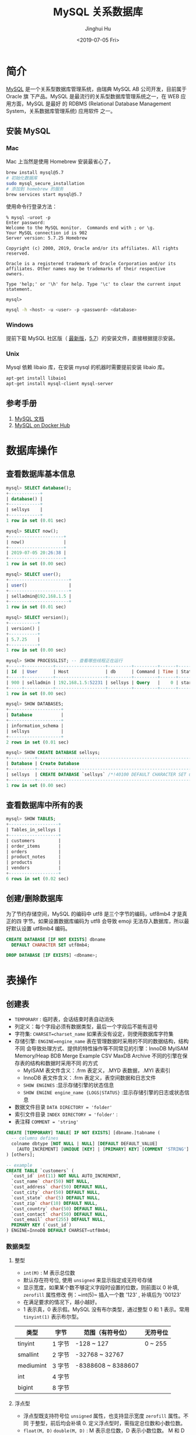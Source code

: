 #+TITLE: MySQL 关系数据库
#+AUTHOR: Jinghui Hu
#+EMAIL: hujinghui@buaa.edu.cn
#+DATE: <2019-07-05 Fri>
#+TAGS: mysql database


* 简介
  [[http://www.mysql.com][MySQL]] 是一个关系型数据库管理系统，由瑞典 MySQL AB 公司开发，目前属于 Oracle 旗
  下产品。MySQL 是最流行的关系型数据库管理系统之一，在 WEB 应用方面，MySQL 是最好
  的 RDBMS (Relational Database Management System，关系数据库管理系统) 应用软件
  之一。

** 安装 MySQL
*** Mac
    Mac 上当然是使用 Homebrew 安装最省心了，
    #+BEGIN_SRC sh
      brew install mysql@5.7
      # 初始化数据库
      sudo mysql_secure_installation
      # 添加到 homebrew 的服务
      brew services start mysql@5.7
    #+END_SRC

    使用命令行登录方法：
    #+BEGIN_SRC text
      % mysql -uroot -p
      Enter password:
      Welcome to the MySQL monitor.  Commands end with ; or \g.
      Your MySQL connection id is 902
      Server version: 5.7.25 Homebrew

      Copyright (c) 2000, 2019, Oracle and/or its affiliates. All rights reserved.

      Oracle is a registered trademark of Oracle Corporation and/or its
      affiliates. Other names may be trademarks of their respective
      owners.

      Type 'help;' or '\h' for help. Type '\c' to clear the current input statement.

      mysql>
    #+END_SRC
    #+BEGIN_SRC sh
      mysql -h <host> -u <user> -p <password> <database>
    #+END_SRC

*** Windows
    提前下载 MySQL 社区版（ [[https://dev.mysql.com/downloads/mysql/][最新版]]，[[https://dev.mysql.com/downloads/mysql/5.7.html#downloads][5.7]]）的安装文件，直接根据提示安装。
*** Unix
    Mysql 依赖 libaio 库，在安装 mysql 的机器时需要提前安装 libaio 库。
    #+BEGIN_SRC sh
      apt-get install libaio1
      apt-get install mysql-client mysql-server
    #+END_SRC

** 参考手册
   1. [[https://dev.mysql.com/doc/][MySQL 文档]]
   2. [[https://hub.docker.com/_/mysql][MySQL on Docker Hub]]

* 数据库操作
** 查看数据库基本信息
   #+BEGIN_SRC sql
     mysql> SELECT database();
     +------------+
     | database() |
     +------------+
     | sellsys    |
     +------------+
     1 row in set (0.01 sec)

     mysql> SELECT now();
     +---------------------+
     | now()               |
     +---------------------+
     | 2019-07-05 20:26:38 |
     +---------------------+
     1 row in set (0.00 sec)

     mysql> SELECT user();
     +-----------------------+
     | user()                |
     +-----------------------+
     | selladmin@192.168.1.5 |
     +-----------------------+
     1 row in set (0.01 sec)

     mysql> SELECT version();
     +-----------+
     | version() |
     +-----------+
     | 5.7.25    |
     +-----------+
     1 row in set (0.00 sec)

     mysql> SHOW PROCESSLIST; -- 查看哪些线程正在运行
     +-----+-----------+-------------------+---------+---------+------+----------+------------------+
     | Id  | User      | Host              | db      | Command | Time | State    | Info             |
     +-----+-----------+-------------------+---------+---------+------+----------+------------------+
     | 900 | selladmin | 192.168.1.5:52231 | sellsys | Query   |    0 | starting | SHOW PROCESSLIST |
     +-----+-----------+-------------------+---------+---------+------+----------+------------------+
     1 row in set (0.00 sec)

     mysql> SHOW DATABASES;
     +--------------------+
     | Database           |
     +--------------------+
     | information_schema |
     | sellsys            |
     +--------------------+
     2 rows in set (0.01 sec)

     mysql> SHOW CREATE DATABASE sellsys;
     +----------+---------------------------------------------------------------------+
     | Database | Create Database                                                     |
     +----------+---------------------------------------------------------------------+
     | sellsys  | CREATE DATABASE `sellsys` /*!40100 DEFAULT CHARACTER SET utf8mb4 */ |
     +----------+---------------------------------------------------------------------+
     1 row in set (0.00 sec)
   #+END_SRC

** 查看数据库中所有的表
   #+BEGIN_SRC sql
     mysql> SHOW TABLES;
     +-------------------+
     | Tables_in_sellsys |
     +-------------------+
     | customers         |
     | order_items       |
     | orders            |
     | product_notes     |
     | products          |
     | vendors           |
     +-------------------+
     6 rows in set (0.02 sec)
   #+END_SRC
** 创建/删除数据库
   为了节约存储空间，MySQL 的编码中 utf8 是三个字节的编码，utf8mb4 才是真正的四
   字节。如果设置数据库编码为 utf8 会导致 emoji 无法存入数据库，所以最好默认设置
   utf8mb4 编码。
   #+BEGIN_SRC sql
     CREATE DATABASE [IF NOT EXISTS] dbname
       DEFAULT CHARACTER SET utf8mb4;

     DROP DATABASE [IF EXISTS] <dbname>;
   #+END_SRC

* 表操作
** 创建表
   - ~TEMPORARY~ : 临时表，会话结束时表自动消失
   - 列定义：每个字段必须有数据类型，最后一个字段后不能有逗号
   - 字符集: ~CHARSET=charset_name~ 如果表没有设定，则使用数据库字符集
   - 存储引擎: ~ENGINE=engine_name~ 表在管理数据时采用的不同的数据结构，结构不同
     会导致处理方式、提供的特性操作等不同常见的引擎：InnoDB MyISAM Memory/Heap
     BDB Merge Example CSV MaxDB Archive 不同的引擎在保存表的结构和数据时采用不同
     的方式
     + MyISAM 表文件含义：.frm 表定义，.MYD 表数据，.MYI 表索引
     + InnoDB 表文件含义：.frm 表定义，表空间数据和日志文件
     + ~SHOW ENGINES~ :显示存储引擎的状态信息
     + ~SHOW ENGINE engine_name {LOGS|STATUS}~ :显示存储引擎的日志或状态信息
   - 数据文件目录 ~DATA DIRECTORY = 'folder'~
   - 索引文件目录 ~INDEX DIRECTORY = 'folder'~ :
   - 表注释 ~COMMENT = 'string'~
   #+BEGIN_SRC sql
     CREATE [TEMPORARY] TABLE[ IF NOT EXISTS] [dbname.]tabname (
       -- columns defines
       colname dbtype [NOT NULL | NULL] [DEFAULT DEFAULT_VALUE]
         [AUTO_INCREMENT] [UNIQUE [KEY] | [PRIMARY] KEY] [COMMENT 'STRING']
     ) [others];

     -- example
     CREATE TABLE `customers` (
       `cust_id` int(11) NOT NULL AUTO_INCREMENT,
       `cust_name` char(50) NOT NULL,
       `cust_address` char(50) DEFAULT NULL,
       `cust_city` char(50) DEFAULT NULL,
       `cust_state` char(5) DEFAULT NULL,
       `cust_zip` char(10) DEFAULT NULL,
       `cust_country` char(50) DEFAULT NULL,
       `cust_contact` char(50) DEFAULT NULL,
       `cust_email` char(255) DEFAULT NULL,
       PRIMARY KEY (`cust_id`)
     ) ENGINE=InnoDB DEFAULT CHARSET=utf8mb4;
   #+END_SRC
*** 数据类型
**** 整型
     - ~int(M)~ : M 表示总位数
     - 默认存在符号位, 使用 ~unsigned~ 来显示指定成无符号存储
     - 显示宽度，如果某个数不够定义字段时设置的位数，则前面以 0 补填, ~zerofill~
       属性修改 例：~int(5)~ 插入一个数 '123' , 补填后为 '00123'
     - 在满足要求的情况下，越小越好。
     - 1 表示真，0 表示假。MySQL 没有布尔类型，通过整型 0 和 1 表示。常用
       ~tinyint(1)~ 表示布尔型。

     | 类型      | 字节   | 范围（有符号位）   | 无符号位 |
     |-----------+--------+--------------------+----------|
     | tinyint   | 1 字节 | -128 ~ 127         | 0 ~ 255  |
     | smallint  | 2 字节 | -32768 ~ 32767     |          |
     | mediumint | 3 字节 | -8388608 ~ 8388607 |          |
     | int       | 4 字节 |                    |          |
     | bigint    | 8 字节 |                    |          |

**** 浮点型
     - 浮点型既支持符号位 ~unsigned~ 属性，也支持显示宽度 ~zerofill~ 属性。不同
       于整型，前后均会补填 0. 定义浮点型时，需指定总位数和小数位数。
     - ~float(M, D)~ ~double(M, D)~ : M 表示总位数，D 表示小数位数。 M 和 D 的大
       小 会决定浮点数的范围。不同于整型的固定范围。M 既表示总位数（不包括小数点
       和正 负号），也表示显示宽度（所有显示符号均包括）。支持科学计数法表示。浮
       点数表 示近似值。

     | 类型   | 字节   | 范围 |
     |--------+--------+------|
     | float  | 4 字节 |      |
     | double | 8 字节 |      |

**** 定点型
     - decimal 可变长度。 ~decimal(M, D)~ M 也表示总位数，D表示小数位数。保存一
       个精确的数值，不会发生数据的改变，不同于浮点数的四舍五入。将浮点数转换为
       字符串来保存，每 9 位数字保存为 4 个字节。

**** 字符串
     - char 定长字符串，速度快，但浪费空间
     - varchar 变长字符串，速度慢，但节省空间 M 表示能存储的最大长度，此长度是字
       符数，非字节数。 不同的编码，所占用的空间不同。char 最多 255 个字符，与编
       码无关。varchar 最多 65535 字符，与编码有关。 一条有效记录最大不能超过
       65535 个字节。utf8 最大 为 21844 个字符，gbk 最大为 32766 个字符，latin1
       最大为 65532 个字符 varchar 是变长的，需要利用存储空间保存 varchar 的长度，
       如果数据小于 255 个 字节，则采用一个字节来保存长度，反之需要两个字节来保
       存。varchar 的最大有效 长度由最大行大小和使用的字符集确定。最大有效长度是
       65532 字节，因为在 varchar 存字符串时，第一个字节是空的，不存在任何数据，
       然后还需两个字节来存 放字符串的长度，所以有效长度是 64432-1-2=65532 字节。
       例：若一个表定义为
       ~CREATE TABLE tb(c1 int, c2 char(30), c3 varchar(N)) charset=utf8;~
       问 N 的最 大值是多少？ 答：(65535-1-2-4-30*3)/3
     - blob 二进制字符串（字节字符串）tinyblob, blob, mediumblob, longblob
     - text 非二进制字符串（字符字符串）tinytext, text, mediumtext, longtext
       text 在定义时，不需要定义长度，也不会计算总长度。text 类型在定义时，不可
       给 default 值
     - binary, varbinary 类似于 char 和 varchar，用于保存二进制字符串，也就是保
       存字节字符串而非字符字符串。char, varchar, text 对应 binary, varbinary,
       blob.

**** 日期/时间型
     时间或日期类型数据库中直接存储时间戳格式。

     | 类型      | 字节   | 描述       | 范围                                       |
     |-----------+--------+------------+--------------------------------------------|
     | datetime  | 8 字节 | 日期及时间 | 1000-01-01 00:00:00 到 9999-12-31 23:59:59 |
     | date      | 3 字节 | 日期       | 1000-01-01 到 9999-12-31                   |
     | timestamp | 4 字节 | 时间戳     | 19700101000000 到 2038-01-19 03:14:07      |
     | time      | 3 字节 | 时间       | -838:59:59 到 838:59:59                    |
     | year      | 1 字节 | 年份       | 1901 - 2155                                |

     设置时间格式可以使用下面举例：
     - datetime 'YYYY-MM-DD hh:mm:ss'
     - timestamp 'YY-MM-DD hh:mm:ss' 'YYYYMMDDhhmmss' 'YYMMDDhhmmss'
       YYYYMMDDhhmmss YYMMDDhhmmss
     - date 'YYYY-MM-DD' 'YY-MM-DD' 'YYYYMMDD' 'YYMMDD' 'YYYYMMDD' 'YYMMDD'
     - time 'hh:mm:ss' 'hhmmss' hhmmss
     - year 'YYYY' 'YY' YYYY YY

**** 枚举和集合
     - 枚举 enum(val1, val2, val3...)  在已知的值中进行单选。最大数量为 65535.
       枚举值在保存时，以 2 个字节的整型(smallint)保存。每个枚举值，按保存的位置
       顺序，从 1 开始逐一递增。表现为字符串类型，存储却是整型。 NULL 值的索引是
       NULL。  空字符串错误值的索引值是 0。
     - 集合 set(val1, val2, val3...)
       ~CREATE TABLE tab (gender SET('男', '女', '无'));~
       ~INSERT INTO tab VALUES ('男, 女');~
       最多可以有 64 个不同的成员。以 bigint 存储，共 8 个字节。采取位运算的形式。当
       创建表时，SET 成员值的尾部空格将自动被删除。

     一般在数据库中不用， *使用整数代替* ，具体类型使用程序处理。

*** 列约束
**** 主键
    - 能唯一标识记录的字段，可以作为主键。
    - 一个表只能有一个主键。
    - 主键具有唯一性。
    - 声明字段时，用 PRIMARY KEY 标识。也可以在字段列表之后声明
      ~CREATE TABLE USER (id INT, name varchar(10), PRIMARY KEY (id));~
    - 主键字段的值不能为 NULL。
    - 主键可以由多个字段共同组成。此时需要在字段列表后声明的方法。
      ~CREATE TABLE USER (id INT, name varchar(10), age INT, PRIMARY KEY (name, age));~
**** 唯一性约束
     - UNIQUE 唯一索引（唯一约束）使得某字段的值也不能重复。

**** NULL 约束
     NULL 默认允许为空。NOT NULL, 不允许为空。
     #+BEGIN_SRC sql
       INSERT INTO TAB VALUES (NULL, 'VAL');
     #+END_SRC
     此时表示将第一个字段的值设为 NULL, 取决于该字段是否允许为 NULL

**** DEFAULT 默认值属性
     当前字段的默认值。
     #+BEGIN_SRC sql
       INSERT INTO tab VALUES (DEFAULT, 'VAL');    -- 此时表示强制使用默认值。
       CREATE TABLE tab (create_at TIMESTAMP DEFAULT CURRENT_TIMESTAMP); -- 表示将当前时间的时间戳设为默认值。
       CURRENT_DATE, CURRENT_TIME
     #+END_SRC

**** =AUTO_INCREMENT= 自动增长约束
     自动增长必须为索引（主键或 UNIQUE）只能存在一个字段为自动增长。默认为 1 开
     始自动增长。可以通过表属性 ~AUTO_INCREMENT = x~ 进行设置，或
     #+BEGIN_SRC sql
       ALTER TABLE tbl AUTO_INCREMENT = X;
     #+END_SRC

**** 表注释和列注释
     #+BEGIN_SRC sql
       CREATE TABLE tab (id INT ) COMMENT '注释内容';
     #+END_SRC

     一般 MySQL 的列注释不好修改，但是我们可以使用下面的方式来修改列来更新注释。
     #+BEGIN_SRC text
       mysql> CREATE TABLE `Example` (
           ->   `id` int(10) unsigned NOT NULL AUTO_INCREMENT,
           ->   `some_col` varchar(255) DEFAULT NULL,
           ->   PRIMARY KEY (`id`)
           -> );
       Query OK, 0 rows affected (0.18 sec)

       mysql> ALTER TABLE Example
           -> MODIFY COLUMN `id`
           -> int(10) unsigned NOT NULL AUTO_INCREMENT COMMENT 'Look, I''m a comment!';
       Query OK, 0 rows affected (0.07 sec)
       Records: 0  Duplicates: 0  Warnings: 0
     #+END_SRC

**** FOREIGN KEY 外键约束
     用于限制主表与从表数据完整性。 存在外键的表，称之为从表（子表），外键指向
     的表，称之为主表（父表）。 作用：保持数据一致性，完整性，主要目的是控制存储
     在外键表（从表）中的数据。

     #+BEGIN_SRC sql
       ALTER TABLE t1 ADD CONSTRAINT `t1_t2_fk` FOREIGN KEY (t1_id) REFERENCES t2(id);
       -- 将表 t1 的 t1_id 外键关联到表 t2 的 id 字段。
       -- 每个外键都有一个名字，可以通过 constraint 指定
     #+END_SRC

     MySQL 中，可以对 InnoDB 引擎使用外键约束：
     #+BEGIN_SRC sql
       FOREIGN KEY (外键字段） REFERENCES 主表名 (关联字段) [主表记录删除时的动作] [主表记录更新时的动作]
       -- 此时需要检测一个从表的外键需要约束为主表的已存在的值。外键在没有关联的情况下，
       -- 可以设置为 null.前提是该外键列，没有 not null。
     #+END_SRC
     可以不指定主表记录更改或更新时的动作，那么此时主表的操作被拒绝。如果指定了
     ON UPDATE 或 ON DELETE：在删除或更新时，有如下几个操作可以选择:

     - CASCADE: 级联操作。主表数据被更新（主键值更新），从表也被更新（外键值更
       新）。主表记录被删除，从表相关记录也被删除。
     - RESTRICT: 拒绝父表删除和更新。
     - SET NULL: 设置为 NULL。 主表数据被更新（主键值更新）， 从表的外键被设置为
       NULL。 主表记录被删除，从表相关记录外键被设置成 NULL。但注意，要求该外键
       的列，没有 NOT NULL 属性约束。

      注意，外键只被 InnoDB 存储引擎所支持。其他引擎是不支持的。

** 查看表结构
   #+BEGIN_SRC sql
     SHOW CREATE TABLE tabname;
     DESC/DESCRIBE/EXPLAIN tabname;
     SHOW COLUMNS FROM tabname [LIKE 'PATTERN'];
     SHOW TABLE STATUS [FROM dbname] [LIKE 'pattern'];
   #+END_SRC
   下面是查看表结构的示例
   #+BEGIN_SRC text
     mysql> SHOW CREATE TABLE customers\G
     ,*************************** 1. row ***************************
            Table: customers
     Create Table: CREATE TABLE `customers` (
       `cust_id` int(11) NOT NULL AUTO_INCREMENT,
       `cust_name` char(50) NOT NULL,
       `cust_address` char(50) DEFAULT NULL,
       `cust_city` char(50) DEFAULT NULL,
       `cust_state` char(5) DEFAULT NULL,
       `cust_zip` char(10) DEFAULT NULL,
       `cust_country` char(50) DEFAULT NULL,
       `cust_contact` char(50) DEFAULT NULL,
       `cust_email` char(255) DEFAULT NULL,
       PRIMARY KEY (`cust_id`)
     ) ENGINE=InnoDB AUTO_INCREMENT=10006 DEFAULT CHARSET=utf8mb4
     1 row in set (0.00 sec)

     mysql> DESC customers;
     +--------------+-----------+------+-----+---------+----------------+
     | Field        | Type      | Null | Key | Default | Extra          |
     +--------------+-----------+------+-----+---------+----------------+
     | cust_id      | int(11)   | NO   | PRI | NULL    | auto_increment |
     | cust_name    | char(50)  | NO   |     | NULL    |                |
     | cust_address | char(50)  | YES  |     | NULL    |                |
     | cust_city    | char(50)  | YES  |     | NULL    |                |
     | cust_state   | char(5)   | YES  |     | NULL    |                |
     | cust_zip     | char(10)  | YES  |     | NULL    |                |
     | cust_country | char(50)  | YES  |     | NULL    |                |
     | cust_contact | char(50)  | YES  |     | NULL    |                |
     | cust_email   | char(255) | YES  |     | NULL    |                |
     +--------------+-----------+------+-----+---------+----------------+
     9 rows in set (0.01 sec)

     mysql> EXPLAIN customers;
     +--------------+-----------+------+-----+---------+----------------+
     | Field        | Type      | Null | Key | Default | Extra          |
     +--------------+-----------+------+-----+---------+----------------+
     | cust_id      | int(11)   | NO   | PRI | NULL    | auto_increment |
     | cust_name    | char(50)  | NO   |     | NULL    |                |
     | cust_address | char(50)  | YES  |     | NULL    |                |
     | cust_city    | char(50)  | YES  |     | NULL    |                |
     | cust_state   | char(5)   | YES  |     | NULL    |                |
     | cust_zip     | char(10)  | YES  |     | NULL    |                |
     | cust_country | char(50)  | YES  |     | NULL    |                |
     | cust_contact | char(50)  | YES  |     | NULL    |                |
     | cust_email   | char(255) | YES  |     | NULL    |                |
     +--------------+-----------+------+-----+---------+----------------+
     9 rows in set (0.01 sec)

     mysql> SHOW COLUMNS FROM customers;
     +--------------+-----------+------+-----+---------+----------------+
     | Field        | Type      | Null | Key | Default | Extra          |
     +--------------+-----------+------+-----+---------+----------------+
     | cust_id      | int(11)   | NO   | PRI | NULL    | auto_increment |
     | cust_name    | char(50)  | NO   |     | NULL    |                |
     | cust_address | char(50)  | YES  |     | NULL    |                |
     | cust_city    | char(50)  | YES  |     | NULL    |                |
     | cust_state   | char(5)   | YES  |     | NULL    |                |
     | cust_zip     | char(10)  | YES  |     | NULL    |                |
     | cust_country | char(50)  | YES  |     | NULL    |                |
     | cust_contact | char(50)  | YES  |     | NULL    |                |
     | cust_email   | char(255) | YES  |     | NULL    |                |
     +--------------+-----------+------+-----+---------+----------------+
     9 rows in set (0.00 sec)

     mysql> SHOW TABLE STATUS FROM sellsys LIKE 'cust%'\G
     *************************** 1. row ***************************
                Name: customers
              Engine: InnoDB
             Version: 10
          Row_format: Dynamic
                Rows: 5
      Avg_row_length: 3276
         Data_length: 16384
     Max_data_length: 0
        Index_length: 0
           Data_free: 0
      Auto_increment: 10006
         Create_time: 2019-06-30 00:27:31
         Update_time: 2019-06-30 00:30:49
          Check_time: NULL
           Collation: utf8mb4_general_ci
            Checksum: NULL
      Create_options:
             Comment:
     1 row in set (0.01 sec)

     mysql>
   #+END_SRC
** 修改表结构
   #+BEGIN_SRC sql
     ALTER TABLE tabname
       ADD[ COLUMN] colname                       -- 增加字段
           AFTER colname                          -- 表示增加在该字段名后面
           FIRST                                  -- 表示增加在第一个
       ADD PRIMARY KEY(colname)                   -- 创建主键
       ADD UNIQUE [idxname] (colnam)              -- 创建唯一索引
       ADD INDEX [idxname] (colname)              -- 创建普通索引
       ADD/DROP[ COLUMN] colname                  -- 删除字段
       MODIFY[ COLUMN] colname dbtype             -- 支持对字段属性进行修改，不能修改字段名(所有原有属性也需写上)
       CHANGE[ COLUMN] colname new_colname dbtype -- 支持对字段名修改
       DROP PRIMARY KEY                           -- 删除主键(删除主键前需删除其 AUTO_INCREMENT 属性)
       DROP INDEX idxname                         -- 删除索引
       DROP FOREIGN KEY fkname                    -- 删除外键
   #+END_SRC
   #+BEGIN_SRC text
     mysql> show create table orders\G
     ,*************************** 1. row ***************************
            Table: orders
     Create Table: CREATE TABLE `orders` (
       `order_num` int(11) NOT NULL AUTO_INCREMENT,
       `order_date` datetime NOT NULL,
       `cust_id` int(11) NOT NULL,
       PRIMARY KEY (`order_num`),
       KEY `fk_orders_customers` (`cust_id`),
       CONSTRAINT `fk_orders_customers` FOREIGN KEY (`cust_id`) REFERENCES `customers` (`cust_id`)
     ) ENGINE=InnoDB AUTO_INCREMENT=20010 DEFAULT CHARSET=utf8mb4
     1 row in set (0.00 sec)

     mysql> alter table orders add column note varchar(256) comment 'Order Notes';
     Query OK, 0 rows affected (0.21 sec)
     Records: 0  Duplicates: 0  Warnings: 0

     mysql> show create table orders\G
     ,*************************** 1. row ***************************
            Table: orders
     Create Table: CREATE TABLE `orders` (
       `order_num` int(11) NOT NULL AUTO_INCREMENT,
       `order_date` datetime NOT NULL,
       `cust_id` int(11) NOT NULL,
       `note` varchar(256) DEFAULT NULL COMMENT 'Order Notes',
       PRIMARY KEY (`order_num`),
       KEY `fk_orders_customers` (`cust_id`),
       CONSTRAINT `fk_orders_customers` FOREIGN KEY (`cust_id`) REFERENCES `customers` (`cust_id`)
     ) ENGINE=InnoDB AUTO_INCREMENT=20010 DEFAULT CHARSET=utf8mb4
     1 row in set (0.00 sec)
   #+END_SRC
** 删除/清空表
   #+BEGIN_SRC sql
     -- 删除表
     DROP TABLE [IF EXISTS] tabname;
     -- 清空表数据
     TRUNCATE [TABLE] tabname;
   #+END_SRC
** 复制表
   #+BEGIN_SRC sql
     -- 复制表结构
     CREATE TABLE tabname LIKE src_tabname;
     -- 复制表结构和数据
     CREATE TABLE tabname [AS] SELECT * FROM src_tabname;
   #+END_SRC
** 优化表
   #+BEGIN_SRC sql
     -- 检查表是否有错误
     CHECK TABLE tabname [, tabname] ... [option] ...
     -- 优化表
     OPTIMIZE [LOCAL | NO_WRITE_TO_BINLOG] TABLE tabname [, tabname] ...
     -- 修复表
     REPAIR [LOCAL | NO_WRITE_TO_BINLOG] TABLE tabname [, tabname] ... [QUICK] [EXTENDED] [USE_FRM]
     -- 分析表
     ANALYZE [LOCAL | NO_WRITE_TO_BINLOG] TABLE tabname [, tabname] ...
   #+END_SRC
* 数据操作：增删改查
** 插入数据
    - 如果要插入的值列表包含所有字段并且顺序一致，则可以省略字段列表。
    - 可同时插入多条数据记录！
    - REPLACE 与 INSERT 完全一样，可互换。
   #+BEGIN_SRC sql
     INSERT [INTO] tabname colname1, colname2, ...
       VALUES (value1, value2, ...) [, (value1, value2, ...), ...];

     INSERT [INTO] tabname SET colname1=value1[, colname2=value2, ...];
   #+END_SRC
** 删除数据
   - 删除数据比较危险，一般先用 SELECT 查询来调试，等到条件无误后将 SELECT 改成
     DELETE 来删除数据。
   - 没有条件子句，则会删除全部
   #+BEGIN_SRC sql
     DELETE FROM tabname[ WHERE condition];
   #+END_SRC
** 更新数据
   #+BEGIN_SRC sql
     UPDATE tabname SET colname1=value1[, colname2=value2] [WHERE condition];
   #+END_SRC
** 查询数据
   - 可来自多个表的多个字段
   - 可以不带条件限制查询
   - 字段列表可以用 =*= 代替，表示所有字段
   #+BEGIN_SRC sql
     SELECT colname1, colname2, ... FROM tabname [WHERE condition];
   #+END_SRC

* mysqldump 备份/还原库
** 导出数据
   #+BEGIN_SRC sh
     mysqldump -u user -p pass dbname tabname > /tmp/out.sql # 导出一张表
     mysqldump -u user -p pass dbname tabname1 tabname1 > /tmp/out.sql # 导出多张表
     mysqldump -u user -p pass dbname > /tmp/out.sql # 导出数据库所有表
     mysqldump -u user -p pass -B dbname1 dbname2 > /tmp/out.sql # 导出多数据库
   #+END_SRC
** 导入数据
   在 MySQL 命令行里面使用 source 导入数据
   #+BEGIN_SRC sql
     source out.sql
   #+END_SRC
   在 shell 可以使用非交互式命令导入
   #+BEGIN_SRC sh
     mysql -u user -p pass dbname < out.sql
   #+END_SRC
* 内置函数
** 数值函数
   - ~abs(x)~ : 绝对值 abs(-10.9) = 10
   - ~format(x, d)~ : 格式化千分位数值 format(1234567.456, 2) = 1,234,567.46
   - ~ceil(x)~ : 向上取整 ceil(10.1) = 11
   - ~floor(x)~ : 向下取整 floor (10.1) = 10
   - ~round(x)~ : 四舍五入去整
   - ~mod(m, n)~ : m%n m mod n 求余 10%3=1
   - ~pi()~ : 获得圆周率
   - ~pow(m, n)~ : m^n
   - ~sqrt(x)~ : 算术平方根
   - ~rand()~ : 随机数
   - ~truncate(x, d)~ : 截取 d 位小数

** 时间日期函数
   - ~now(), current_timestamp()~ : 当前日期时间
   - ~current_date()~ : 当前日期
   - ~current_time()~ : 当前时间
   - ~date('yyyy-mm-dd hh:ii:ss')~ : 获取日期部分
   - ~time('yyyy-mm-dd hh:ii:ss')~ : 获取时间部分
   - ~date_format('yyyy-mm-dd hh:ii:ss', '%d %y %a %d %m %b %j')~ : 格式化时间
   - ~unix_timestamp()~ : 获得 unix 时间戳
   - ~from_unixtime()~ : 从时间戳获得时间

** 字符串函数
   - ~length(string)~ : string 长度，字节
   - ~char_length(string)~ : string 的字符个数
   - ~substring(str, position [,length])~ : 从 str 的 position 开始,取 length 个字符
   - ~replace(str ,search_str ,replace_str)~ : 在 str 中用 =replace_str= 替换 =search_str=
   - ~instr(string ,substring)~ : 返回 substring 首次在 string 中出现的位置
   - ~concat(string [,...])~ : 连接字串
   - ~charset(str)~ : 返回字串字符集
   - ~lcase(string)~ : 转换成小写
   - ~left(string, length)~ : 从 string2 中的左边起取 length 个字符
   - ~load_file(file_name)~ : 从文件读取内容
   - ~locate(substring, string [,start_position])~ : 同 instr,但可指定开始位置
   - ~lpad(string, length, pad)~ : 重复用 pad 加在 string 开头,直到字串长度为 length
   - ~ltrim(string)~ : 去除前端空格
   - ~repeat(string, count)~ : 重复 count 次
   - ~rpad(string, length, pad)~ : 在 str 后用 pad 补充,直到长度为 length
   - ~rtrim(string)~ : 去除后端空格
   - ~strcmp(string1 ,string2)~ : 逐字符比较两字串大小

** 流程函数
   - ~case when [condition] then result [when [condition] then result ...] [else result] end~ : 多分支
   - ~if(expr1,expr2,expr3)~ 双分支。

** 聚合函数
   - ~count()~
   - ~sum()~
   - ~max()~
   - ~min()~
   - ~avg()~
   - ~group_concat()~

** 其他常用函数
   - ~md5()~
   - ~default()~
